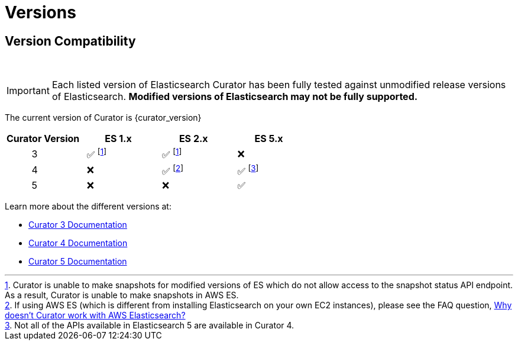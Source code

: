 [[versions]]
= Versions

[partintro]
--
Elasticsearch Curator has been around for many different versions of
Elasticsearch.  The following document helps clarify which versions of Curator
work with which versions of Elasticsearch.

The current version of Curator is {curator_version}

* <<version-compatibility,Version Compatibility>>
--

[[version-compatibility]]
== Version Compatibility
&emsp14;

IMPORTANT: Each listed version of Elasticsearch Curator has been fully tested
against unmodified release versions of Elasticsearch. **Modified versions of Elasticsearch may not be fully supported.**

The current version of Curator is {curator_version}

[cols="<,<,<,<",options="header",grid="cols"]
|===
|Curator Version
|ES 1.x
|ES 2.x
|ES 5.x

|&emsp14; &emsp14; &emsp14; &emsp14; &emsp14; 3
|&emsp14; &#9989; footnoteref:[aws_ss,Curator is unable to make snapshots for modified versions of ES which do not allow access to the snapshot status API endpoint.  As a result&comma; Curator is unable to make snapshots in AWS ES.]
|&emsp14; &#9989; footnoteref:[aws_ss]
|&emsp14; &#10060;

|&emsp14; &emsp14; &emsp14; &emsp14; &emsp14; 4
|&emsp14; &#10060;
|&emsp14; &#9989; footnote:[If using AWS ES (which is different from installing Elasticsearch on your own EC2 instances)&comma; please see the FAQ question, <<faq_aws_iam,Why doesn't Curator work with AWS Elasticsearch?>>]
|&emsp14; &#9989; footnote:[Not all of the APIs available in Elasticsearch 5 are available in Curator 4.]

|&emsp14; &emsp14; &emsp14; &emsp14; &emsp14; 5
|&emsp14; &#10060;
|&emsp14; &#10060;
|&emsp14; &#9989;
|===

Learn more about the different versions at:

* https://www.elastic.co/guide/en/elasticsearch/client/curator/3.5/index.html[Curator 3 Documentation]
* https://www.elastic.co/guide/en/elasticsearch/client/curator/4.2/index.html[Curator 4 Documentation]
* https://www.elastic.co/guide/en/elasticsearch/client/curator/current/index.html[Curator 5 Documentation]
